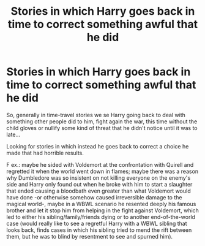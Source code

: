 #+TITLE: Stories in which Harry goes back in time to correct something awful that he did

* Stories in which Harry goes back in time to correct something awful that he did
:PROPERTIES:
:Author: JOKERRule
:Score: 10
:DateUnix: 1595538154.0
:DateShort: 2020-Jul-24
:FlairText: Request
:END:
So, generally in time-travel stories we se Harry going back to deal with something other people did to him, fight again the war, this time without the child gloves or nullify some kind of threat that he didn't notice until it was to late...

Looking for stories in which instead he goes back to correct a choice he made that had horrible results.

F ex.: maybe he sided with Voldemort at the confrontation with Quirell and regretted it when the world went down in flames; maybe there was a reason why Dumbledore was so insistent on not killing everyone on the enemy's side and Harry only found out when he broke with him to start a slaughter that ended causing a bloodbath even greater than what Voldemort would have done -or otherwise somehow caused irreversible damage to the magical world-, maybe in a WBWL scenario he resented deeply his famous brother and let it stop him from helping in the fight against Voldemort, which led to either his sibling/family/friends dying or to another end-of-the-world case (would really like to see a regretful Harry with a WBWL sibling that looks back, finds cases in which his sibling tried to mend the rift between them, but he was to blind by resentment to see and spurned him).

